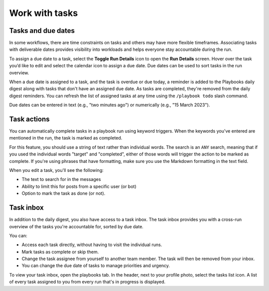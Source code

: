 Work with tasks
===============

Tasks and due dates
-------------------

In some workflows, there are time constraints on tasks and others may have more flexible timeframes. Associating tasks with deliverable dates provides visibility into workloads and helps everyone stay accountable during the run.

To assign a due date to a task, select the **Toggle Run Details** icon to open the **Run Details** screen. Hover over the task you’d like to edit and select the calendar icon to assign a due date. Due dates can be used to sort tasks in the run overview.

When a due date is assigned to a task, and the task is overdue or due today, a reminder is added to the Playbooks daily digest along with tasks that don't have an assigned due date. As tasks are completed, they're removed from the daily digest reminders. You can refresh the list of assigned tasks at any time using the ``/playbook todo`` slash command.

Due dates can be entered in text (e.g., "two minutes ago") or numerically (e.g., "15 March 2023").

Task actions
------------

You can automatically complete tasks in a playbook run using keyword triggers. When the keywords you've entered are mentioned in the run, the task is marked as completed.

For this feature, you should use a string of text rather than individual words. The search is an ``ANY`` search, meaning that if you used the individual words "target" and "completed", either of those words will trigger the action to be marked as complete. If you're using phrases that have formatting, make sure you use the Markdown formatting in the text field.

When you edit a task, you'll see the following: 

- The text to search for in the messages
- Ability to limit this for posts from a specific user (or bot)
- Option to mark the task as done (or not).

.. image:: ../images/task-actions.png
  :alt: Configure tasks to be automatically marked as complete.

Task inbox
----------

In addition to the daily digest, you also have access to a task inbox. The task inbox provides you with a cross-run overview of the tasks you're accountable for, sorted by due date.

You can:

- Access each task directly, without having to visit the individual runs.
- Mark tasks as complete or skip them.
- Change the task assignee from yourself to another team member. The task will then be removed from your inbox.
- You can change the due date of tasks to manage priorities and urgency.

To view your task inbox, open the playbooks tab. In the header, next to your profile photo, select the tasks list icon. A list of every task assigned to you from every run that's in progress is displayed.
